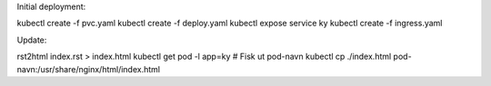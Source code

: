 Initial deployment:

kubectl create -f pvc.yaml
kubectl create -f deploy.yaml
kubectl expose service ky
kubectl create -f ingress.yaml


Update:

rst2html index.rst > index.html
kubectl get pod -l app=ky # Fisk ut pod-navn
kubectl cp ./index.html pod-navn:/usr/share/nginx/html/index.html

